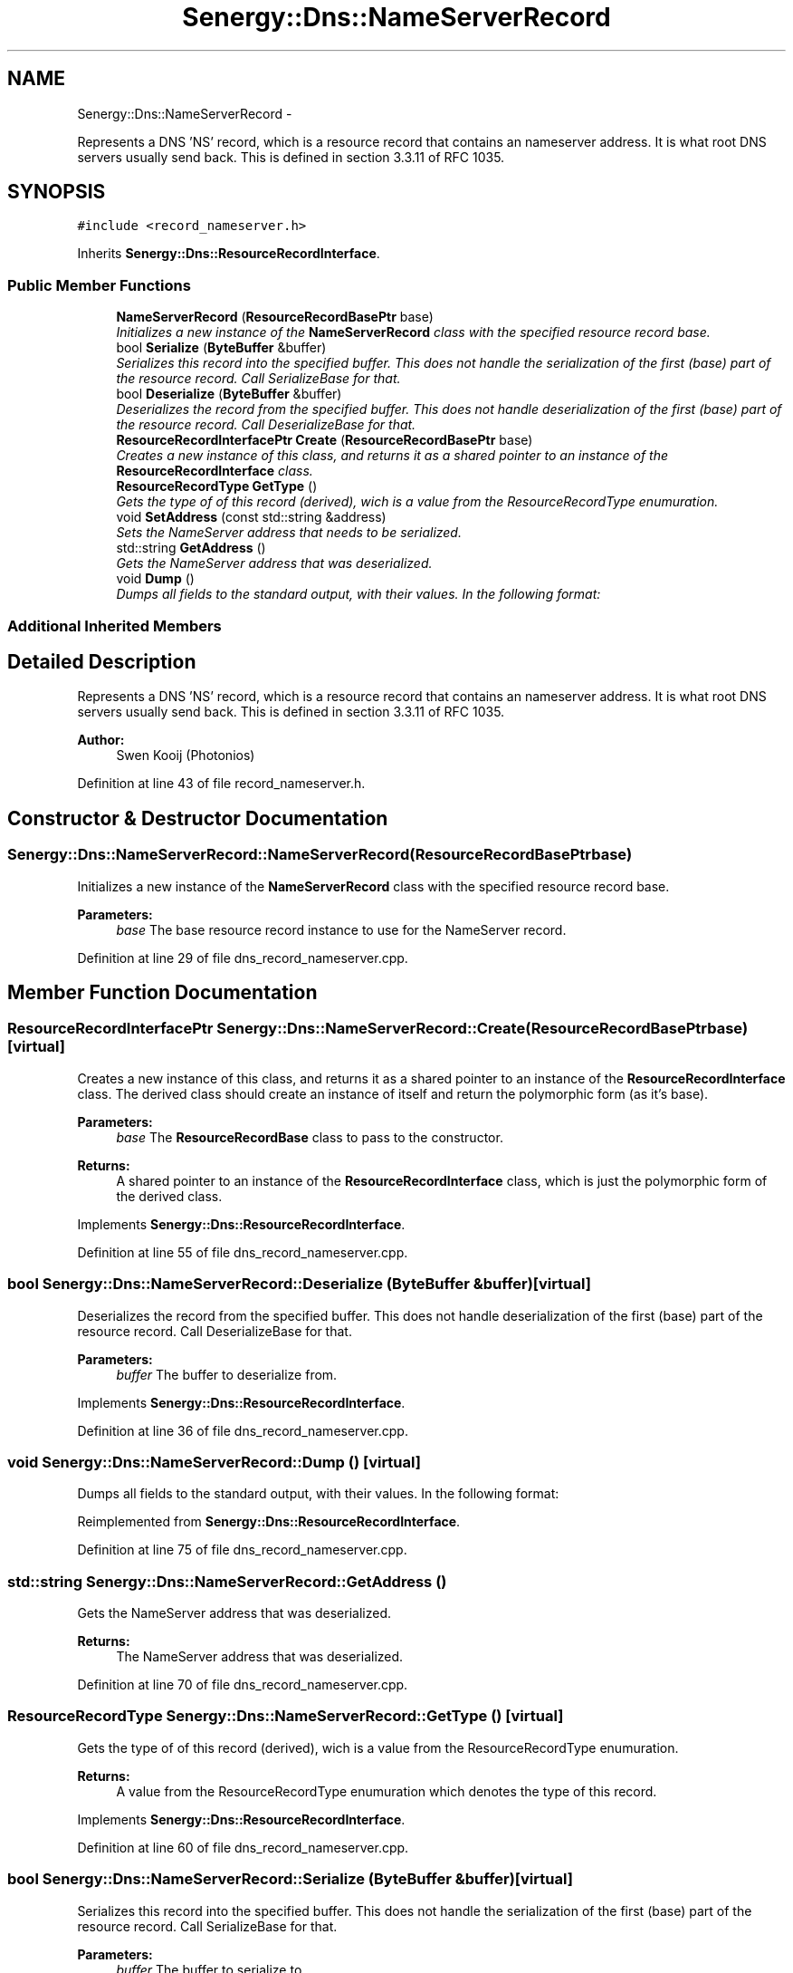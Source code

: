 .TH "Senergy::Dns::NameServerRecord" 3 "Tue Feb 25 2014" "Version 1.0" "Senergy" \" -*- nroff -*-
.ad l
.nh
.SH NAME
Senergy::Dns::NameServerRecord \- 
.PP
Represents a DNS 'NS' record, which is a resource record that contains an nameserver address\&. It is what root DNS servers usually send back\&. This is defined in section 3\&.3\&.11 of RFC 1035\&.  

.SH SYNOPSIS
.br
.PP
.PP
\fC#include <record_nameserver\&.h>\fP
.PP
Inherits \fBSenergy::Dns::ResourceRecordInterface\fP\&.
.SS "Public Member Functions"

.in +1c
.ti -1c
.RI "\fBNameServerRecord\fP (\fBResourceRecordBasePtr\fP base)"
.br
.RI "\fIInitializes a new instance of the \fBNameServerRecord\fP class with the specified resource record base\&. \fP"
.ti -1c
.RI "bool \fBSerialize\fP (\fBByteBuffer\fP &buffer)"
.br
.RI "\fISerializes this record into the specified buffer\&. This does not handle the serialization of the first (base) part of the resource record\&. Call SerializeBase for that\&. \fP"
.ti -1c
.RI "bool \fBDeserialize\fP (\fBByteBuffer\fP &buffer)"
.br
.RI "\fIDeserializes the record from the specified buffer\&. This does not handle deserialization of the first (base) part of the resource record\&. Call DeserializeBase for that\&. \fP"
.ti -1c
.RI "\fBResourceRecordInterfacePtr\fP \fBCreate\fP (\fBResourceRecordBasePtr\fP base)"
.br
.RI "\fICreates a new instance of this class, and returns it as a shared pointer to an instance of the \fBResourceRecordInterface\fP class\&. \fP"
.ti -1c
.RI "\fBResourceRecordType\fP \fBGetType\fP ()"
.br
.RI "\fIGets the type of of this record (derived), wich is a value from the ResourceRecordType enumuration\&. \fP"
.ti -1c
.RI "void \fBSetAddress\fP (const std::string &address)"
.br
.RI "\fISets the NameServer address that needs to be serialized\&. \fP"
.ti -1c
.RI "std::string \fBGetAddress\fP ()"
.br
.RI "\fIGets the NameServer address that was deserialized\&. \fP"
.ti -1c
.RI "void \fBDump\fP ()"
.br
.RI "\fIDumps all fields to the standard output, with their values\&. In the following format: \fP"
.in -1c
.SS "Additional Inherited Members"
.SH "Detailed Description"
.PP 
Represents a DNS 'NS' record, which is a resource record that contains an nameserver address\&. It is what root DNS servers usually send back\&. This is defined in section 3\&.3\&.11 of RFC 1035\&. 


.PP
\fBAuthor:\fP
.RS 4
Swen Kooij (Photonios) 
.RE
.PP

.PP
Definition at line 43 of file record_nameserver\&.h\&.
.SH "Constructor & Destructor Documentation"
.PP 
.SS "Senergy::Dns::NameServerRecord::NameServerRecord (\fBResourceRecordBasePtr\fPbase)"

.PP
Initializes a new instance of the \fBNameServerRecord\fP class with the specified resource record base\&. 
.PP
\fBParameters:\fP
.RS 4
\fIbase\fP The base resource record instance to use for the NameServer record\&. 
.RE
.PP

.PP
Definition at line 29 of file dns_record_nameserver\&.cpp\&.
.SH "Member Function Documentation"
.PP 
.SS "\fBResourceRecordInterfacePtr\fP Senergy::Dns::NameServerRecord::Create (\fBResourceRecordBasePtr\fPbase)\fC [virtual]\fP"

.PP
Creates a new instance of this class, and returns it as a shared pointer to an instance of the \fBResourceRecordInterface\fP class\&. The derived class should create an instance of itself and return the polymorphic form (as it's base)\&.
.PP
\fBParameters:\fP
.RS 4
\fIbase\fP The \fBResourceRecordBase\fP class to pass to the constructor\&.
.RE
.PP
\fBReturns:\fP
.RS 4
A shared pointer to an instance of the \fBResourceRecordInterface\fP class, which is just the polymorphic form of the derived class\&. 
.RE
.PP

.PP
Implements \fBSenergy::Dns::ResourceRecordInterface\fP\&.
.PP
Definition at line 55 of file dns_record_nameserver\&.cpp\&.
.SS "bool Senergy::Dns::NameServerRecord::Deserialize (\fBByteBuffer\fP &buffer)\fC [virtual]\fP"

.PP
Deserializes the record from the specified buffer\&. This does not handle deserialization of the first (base) part of the resource record\&. Call DeserializeBase for that\&. 
.PP
\fBParameters:\fP
.RS 4
\fIbuffer\fP The buffer to deserialize from\&. 
.RE
.PP

.PP
Implements \fBSenergy::Dns::ResourceRecordInterface\fP\&.
.PP
Definition at line 36 of file dns_record_nameserver\&.cpp\&.
.SS "void Senergy::Dns::NameServerRecord::Dump ()\fC [virtual]\fP"

.PP
Dumps all fields to the standard output, with their values\&. In the following format: 
.PP
Reimplemented from \fBSenergy::Dns::ResourceRecordInterface\fP\&.
.PP
Definition at line 75 of file dns_record_nameserver\&.cpp\&.
.SS "std::string Senergy::Dns::NameServerRecord::GetAddress ()"

.PP
Gets the NameServer address that was deserialized\&. 
.PP
\fBReturns:\fP
.RS 4
The NameServer address that was deserialized\&. 
.RE
.PP

.PP
Definition at line 70 of file dns_record_nameserver\&.cpp\&.
.SS "\fBResourceRecordType\fP Senergy::Dns::NameServerRecord::GetType ()\fC [virtual]\fP"

.PP
Gets the type of of this record (derived), wich is a value from the ResourceRecordType enumuration\&. 
.PP
\fBReturns:\fP
.RS 4
A value from the ResourceRecordType enumuration which denotes the type of this record\&. 
.RE
.PP

.PP
Implements \fBSenergy::Dns::ResourceRecordInterface\fP\&.
.PP
Definition at line 60 of file dns_record_nameserver\&.cpp\&.
.SS "bool Senergy::Dns::NameServerRecord::Serialize (\fBByteBuffer\fP &buffer)\fC [virtual]\fP"

.PP
Serializes this record into the specified buffer\&. This does not handle the serialization of the first (base) part of the resource record\&. Call SerializeBase for that\&. 
.PP
\fBParameters:\fP
.RS 4
\fIbuffer\fP The buffer to serialize to\&.
.RE
.PP
\fBReturns:\fP
.RS 4
A boolean indicating whether the serialization was successful\&. 
.RE
.PP

.PP
Implements \fBSenergy::Dns::ResourceRecordInterface\fP\&.
.PP
Definition at line 46 of file dns_record_nameserver\&.cpp\&.
.SS "void Senergy::Dns::NameServerRecord::SetAddress (const std::string &address)"

.PP
Sets the NameServer address that needs to be serialized\&. 
.PP
\fBParameters:\fP
.RS 4
\fIaddress\fP The NameServer address to be serialized\&. 
.RE
.PP

.PP
Definition at line 65 of file dns_record_nameserver\&.cpp\&.

.SH "Author"
.PP 
Generated automatically by Doxygen for Senergy from the source code\&.
